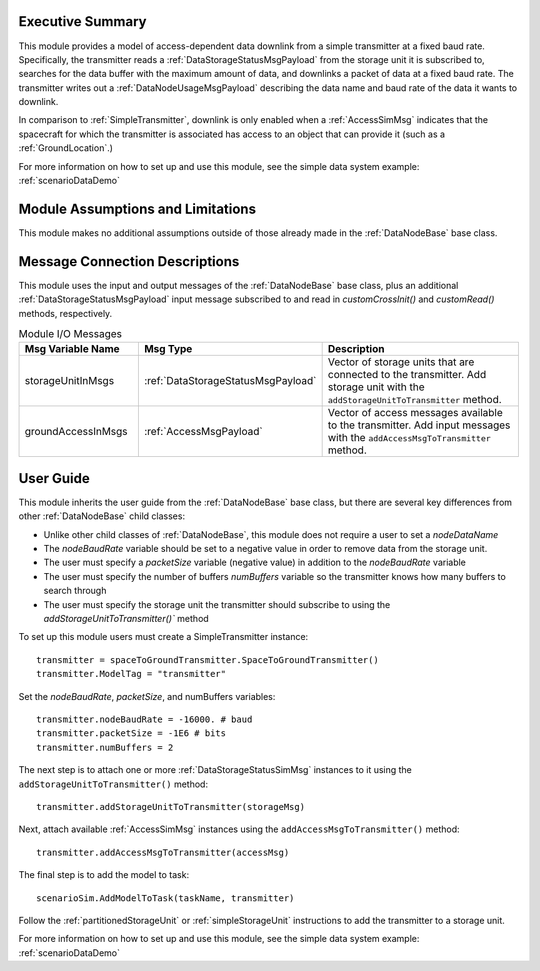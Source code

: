 Executive Summary
-----------------
This module provides a model of access-dependent data downlink from a simple transmitter at a fixed baud rate. Specifically, the transmitter reads a :ref:`DataStorageStatusMsgPayload` from the storage unit it is subscribed to, searches for the data buffer with the maximum amount of data, and downlinks a packet of data at a fixed baud rate. The transmitter writes out a :ref:`DataNodeUsageMsgPayload` describing the data name and baud rate of the data it wants to downlink.

In comparison to :ref:`SimpleTransmitter`, downlink is only enabled when a :ref:`AccessSimMsg` indicates that the spacecraft for which the transmitter is associated has access to an object that can provide it (such as a :ref:`GroundLocation`.)

For more information on how to set up and use this module, see the simple data system example: :ref:`scenarioDataDemo`

Module Assumptions and Limitations
----------------------------------
This module makes no additional assumptions outside of those already made in the :ref:`DataNodeBase` base class.

Message Connection Descriptions
-------------------------------
This module uses the input and output messages of the :ref:`DataNodeBase` base class, plus an additional :ref:`DataStorageStatusMsgPayload` input message subscribed to and read in `customCrossInit()` and `customRead()` methods, respectively.

.. list-table:: Module I/O Messages
    :widths: 25 25 50
    :header-rows: 1

    * - Msg Variable Name
      - Msg Type
      - Description
    * - storageUnitInMsgs
      - :ref:`DataStorageStatusMsgPayload`
      - Vector of storage units that are connected to the transmitter. Add storage unit with the ``addStorageUnitToTransmitter`` method.
    * - groundAccessInMsgs
      - :ref:`AccessMsgPayload`
      - Vector of access messages available to the transmitter. Add input messages with the ``addAccessMsgToTransmitter`` method.


User Guide
----------
This module inherits the user guide from the :ref:`DataNodeBase` base class, but there are several key differences from other :ref:`DataNodeBase` child classes:

- Unlike other child classes of :ref:`DataNodeBase`, this module does not require a user to set a `nodeDataName`
- The `nodeBaudRate` variable should be set to a negative value in order to remove data from the storage unit.
- The user must specify a `packetSize` variable (negative value) in addition to the `nodeBaudRate` variable
- The user must specify the number of buffers `numBuffers` variable so the transmitter knows how many buffers to search through
- The user must specify the storage unit the transmitter should subscribe to using the `addStorageUnitToTransmitter()`` method

To set up this module users must create a SimpleTransmitter instance::

   transmitter = spaceToGroundTransmitter.SpaceToGroundTransmitter()
   transmitter.ModelTag = "transmitter"

Set the `nodeBaudRate`, `packetSize`, and numBuffers variables::

   transmitter.nodeBaudRate = -16000. # baud
   transmitter.packetSize = -1E6 # bits
   transmitter.numBuffers = 2

The next step is to attach one or more :ref:`DataStorageStatusSimMsg` instances to it using the ``addStorageUnitToTransmitter()`` method::

   transmitter.addStorageUnitToTransmitter(storageMsg)

Next, attach available :ref:`AccessSimMsg` instances using the ``addAccessMsgToTransmitter()`` method::

    transmitter.addAccessMsgToTransmitter(accessMsg)

The final step is to add the model to task::

    scenarioSim.AddModelToTask(taskName, transmitter)

Follow the :ref:`partitionedStorageUnit` or :ref:`simpleStorageUnit` instructions to add the transmitter to a storage unit.

For more information on how to set up and use this module, see the simple data system example: :ref:`scenarioDataDemo`
